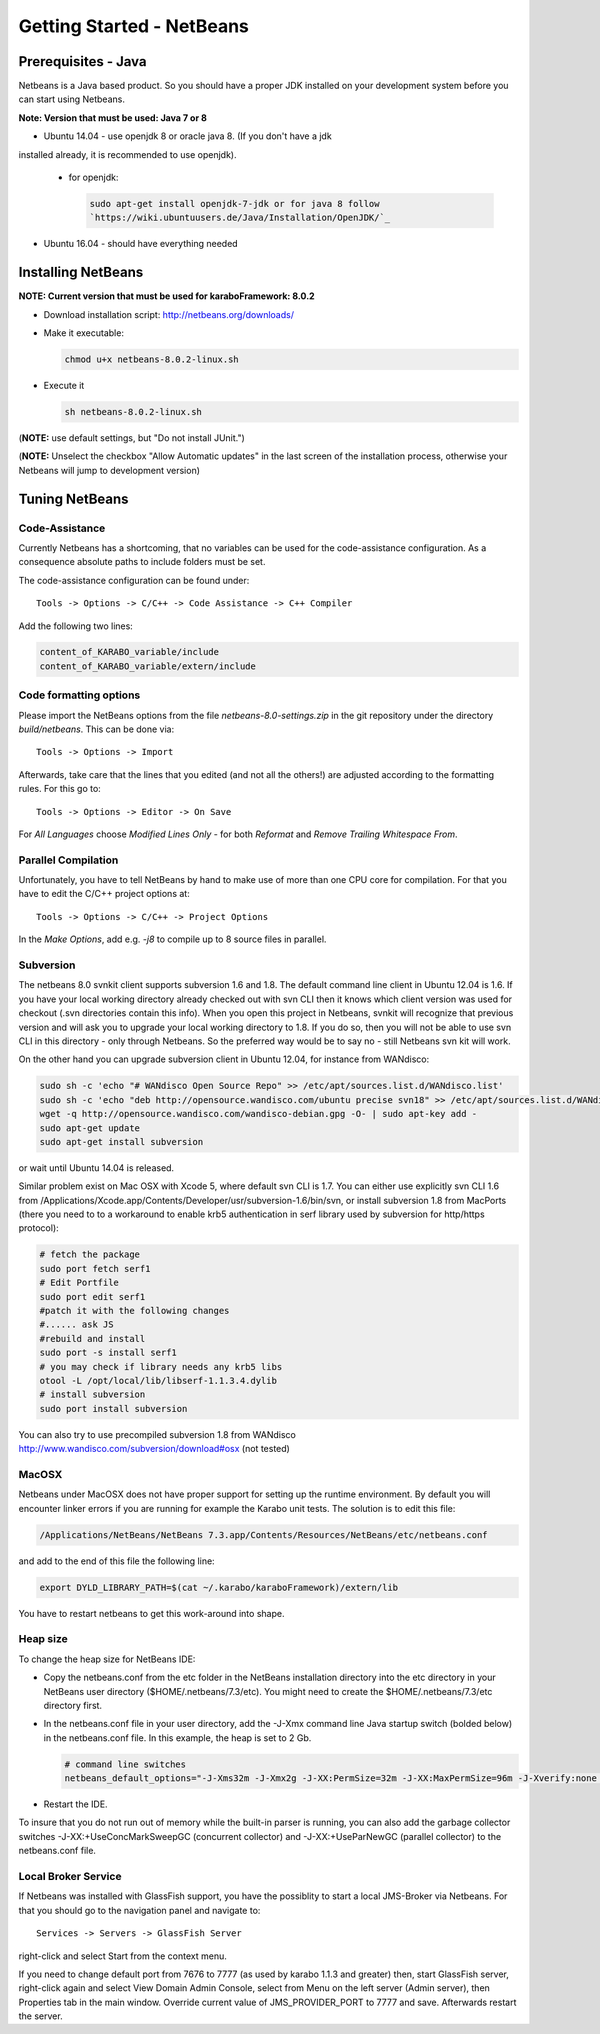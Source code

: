 .. _toolsNetbeans:

**************************
Getting Started - NetBeans
**************************

.. _installingJava:

Prerequisites - Java
====================

Netbeans is a Java based product. So you should have a proper JDK
installed on your development system before you can start using
Netbeans.

**Note: Version that must be used: Java 7 or 8**

* Ubuntu 14.04 - use openjdk 8 or oracle java 8. (If you don't have a jdk
installed already, it is recommended to use openjdk).

  * for openjdk:

    .. code-block:: bash

      sudo apt-get install openjdk-7-jdk or for java 8 follow
      `https://wiki.ubuntuusers.de/Java/Installation/OpenJDK/`_

* Ubuntu 16.04 - should have everything needed


Installing NetBeans
===================

**NOTE: Current version that must be used for karaboFramework: 8.0.2**

* Download installation script: http://netbeans.org/downloads/

* Make it executable:

  .. code-block:: bash

    chmod u+x netbeans-8.0.2-linux.sh

* Execute it

  .. code-block:: bash

    sh netbeans-8.0.2-linux.sh
 
(**NOTE:** use default settings, but "Do not install JUnit.")

(**NOTE:** Unselect the checkbox "Allow Automatic updates" in the last
screen of the installation process, otherwise your Netbeans will jump
to development version)


Tuning NetBeans
===============

Code-Assistance
---------------

Currently Netbeans has a shortcoming, that no variables can be used
for the code-assistance configuration. As a consequence absolute paths
to include folders must be set.

The code-assistance configuration can be found under::

  Tools -> Options -> C/C++ -> Code Assistance -> C++ Compiler

Add the following two lines:

.. code-block:: bash

  content_of_KARABO_variable/include
  content_of_KARABO_variable/extern/include



Code formatting options
-----------------------

Please import the NetBeans options from the file
`netbeans-8.0-settings.zip` in the git repository under the directory `build/netbeans`. This can be done via::

  Tools -> Options -> Import

Afterwards, take care that the lines that you edited (and not all the others!)
are adjusted according to the formatting rules. For this go to::

  Tools -> Options -> Editor -> On Save

For `All Languages` choose `Modified Lines Only` - for both `Reformat` and
`Remove Trailing Whitespace From`.


Parallel Compilation
-----------------------

Unfortunately, you have to tell NetBeans by hand to make use of more than one
CPU core for compilation. For that you have to edit the C/C++ project options at::

  Tools -> Options -> C/C++ -> Project Options

In the `Make Options`, add e.g. `-j8` to compile up to 8 source files in parallel.


Subversion
----------

The netbeans 8.0 svnkit client supports subversion 1.6 and 1.8. The
default command line client in Ubuntu 12.04 is 1.6. If you have your
local working directory already checked out with svn CLI then it knows
which client version was used for checkout (.svn directories contain
this info). When you open this project in Netbeans, svnkit will
recognize that previous version and will ask you to upgrade your local
working directory to 1.8. If you do so, then you will not be able to
use svn CLI in this directory - only through Netbeans. So the
preferred way would be to say no - still Netbeans svn kit will work.

On the other hand you can upgrade subversion client in Ubuntu 12.04,
for instance from WANdisco:

.. code-block:: bash

  sudo sh -c 'echo "# WANdisco Open Source Repo" >> /etc/apt/sources.list.d/WANdisco.list'
  sudo sh -c 'echo "deb http://opensource.wandisco.com/ubuntu precise svn18" >> /etc/apt/sources.list.d/WANdisco.list'
  wget -q http://opensource.wandisco.com/wandisco-debian.gpg -O- | sudo apt-key add -
  sudo apt-get update
  sudo apt-get install subversion

or wait until Ubuntu 14.04 is released.

Similar problem exist on Mac OSX with Xcode 5, where default svn CLI
is 1.7. You can either use explicitly svn CLI 1.6 from
/Applications/Xcode.app/Contents/Developer/usr/subversion-1.6/bin/svn,
or install subversion 1.8 from MacPorts (there you need to to a
workaround to enable krb5 authentication in serf library used by
subversion for http/https protocol):

.. code-block:: bash

  # fetch the package
  sudo port fetch serf1
  # Edit Portfile
  sudo port edit serf1
  #patch it with the following changes
  #...... ask JS
  #rebuild and install
  sudo port -s install serf1
  # you may check if library needs any krb5 libs
  otool -L /opt/local/lib/libserf-1.1.3.4.dylib
  # install subversion
  sudo port install subversion

You can also try to use precompiled subversion 1.8 from WANdisco
http://www.wandisco.com/subversion/download#osx (not tested)

MacOSX
------

Netbeans under MacOSX does not have proper support for setting up the runtime environment. By default you will encounter linker errors if you are running for example the Karabo unit tests. The solution is to edit this file:

.. code-block:: bash

  /Applications/NetBeans/NetBeans 7.3.app/Contents/Resources/NetBeans/etc/netbeans.conf

and add to the end of this file the following line:

.. code-block:: bash

  export DYLD_LIBRARY_PATH=$(cat ~/.karabo/karaboFramework)/extern/lib

You have to restart netbeans to get this work-around into shape.



.. _netbeansCodeAssistance:


Heap size
---------

To change the heap size for NetBeans IDE:

* Copy the netbeans.conf from the etc folder in the NetBeans installation directory into the etc directory in your NetBeans user directory ($HOME/.netbeans/7.3/etc). You might need to create the $HOME/.netbeans/7.3/etc directory first.
* In the netbeans.conf file in your user directory, add the -J-Xmx command line Java startup switch (bolded below) in the netbeans.conf file. In this example, the heap is set to 2 Gb.

  .. code-block:: bash

    # command line switches
    netbeans_default_options="-J-Xms32m -J-Xmx2g -J-XX:PermSize=32m -J-XX:MaxPermSize=96m -J-Xverify:none -J-Dapple.laf.useScreenMenuBar=true"

* Restart the IDE.

To insure that you do not run out of memory while the built-in parser
is running, you can also add the garbage collector switches
-J-XX:+UseConcMarkSweepGC (concurrent collector) and
-J-XX:+UseParNewGC (parallel collector) to the netbeans.conf file.


Local Broker Service
--------------------

If Netbeans was installed with GlassFish support, you have the
possiblity to start a local JMS-Broker via Netbeans. For that you
should go to the navigation panel and navigate to::

  Services -> Servers -> GlassFish Server

right-click and select Start from the context menu.


If you need to change default port from 7676 to 7777 (as used by
karabo 1.1.3 and greater) then, start GlassFish server, right-click
again and select View Domain Admin Console, select from Menu on the
left server (Admin server), then Properties tab in the main
window. Override current value of JMS_PROVIDER_PORT to 7777 and
save. Afterwards restart the server.



